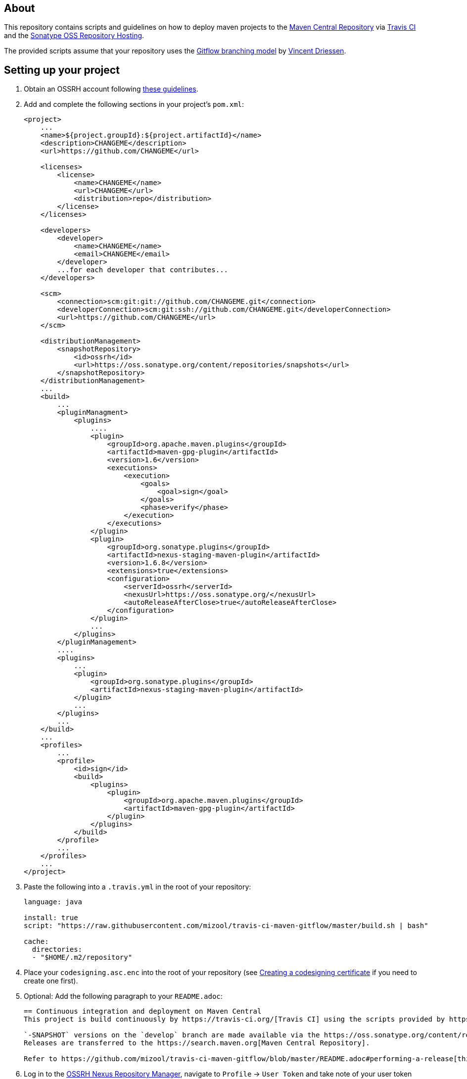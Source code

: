 == About
This repository contains scripts and guidelines on how to deploy maven projects to the
https://search.maven.org/[Maven Central Repository] via https://travis-ci.org/[Travis CI] and the
http://central.sonatype.org/pages/ossrh-guide.html[Sonatype OSS Repository Hosting].

The provided scripts assume that your repository uses the
http://nvie.com/posts/a-successful-git-branching-model/[Gitflow branching model] by
http://nvie.com/about/[Vincent Driessen].

== Setting up your project
. Obtain an OSSRH account following http://central.sonatype.org/pages/ossrh-guide.html#initial-setup[these guidelines].
. Add and complete the following sections in your project's `pom.xml`:
+
[source,xml]
----
<project>
    ...
    <name>${project.groupId}:${project.artifactId}</name>
    <description>CHANGEME</description>
    <url>https://github.com/CHANGEME</url>

    <licenses>
        <license>
            <name>CHANGEME</name>
            <url>CHANGEME</url>
            <distribution>repo</distribution>
        </license>
    </licenses>

    <developers>
        <developer>
            <name>CHANGEME</name>
            <email>CHANGEME</email>
        </developer>
        ...for each developer that contributes...
    </developers>

    <scm>
        <connection>scm:git:git://github.com/CHANGEME.git</connection>
        <developerConnection>scm:git:ssh://github.com/CHANGEME.git</developerConnection>
        <url>https://github.com/CHANGEME</url>
    </scm>

    <distributionManagement>
        <snapshotRepository>
            <id>ossrh</id>
            <url>https://oss.sonatype.org/content/repositories/snapshots</url>
        </snapshotRepository>
    </distributionManagement>
    ...
    <build>
        ...
        <pluginManagment>
            <plugins>
                ....
                <plugin>
                    <groupId>org.apache.maven.plugins</groupId>
                    <artifactId>maven-gpg-plugin</artifactId>
                    <version>1.6</version>
                    <executions>
                        <execution>
                            <goals>
                                <goal>sign</goal>
                            </goals>
                            <phase>verify</phase>
                        </execution>
                    </executions>
                </plugin>
                <plugin>
                    <groupId>org.sonatype.plugins</groupId>
                    <artifactId>nexus-staging-maven-plugin</artifactId>
                    <version>1.6.8</version>
                    <extensions>true</extensions>
                    <configuration>
                        <serverId>ossrh</serverId>
                        <nexusUrl>https://oss.sonatype.org/</nexusUrl>
                        <autoReleaseAfterClose>true</autoReleaseAfterClose>
                    </configuration>
                </plugin>
                ...
            </plugins>
        </pluginManagement>
        ....
        <plugins>
            ...
            <plugin>
                <groupId>org.sonatype.plugins</groupId>
                <artifactId>nexus-staging-maven-plugin</artifactId>
            </plugin>
            ...
        </plugins>
        ...
    </build>
    ...
    <profiles>
        ...
        <profile>
            <id>sign</id>
            <build>
                <plugins>
                    <plugin>
                        <groupId>org.apache.maven.plugins</groupId>
                        <artifactId>maven-gpg-plugin</artifactId>
                    </plugin>
                </plugins>
            </build>
        </profile>
        ...
    </profiles>
    ...
</project>
----
+
. Paste the following into a `.travis.yml` in the root of your repository:
+
[source,yml]
----
language: java

install: true
script: "https://raw.githubusercontent.com/mizool/travis-ci-maven-gitflow/master/build.sh | bash"

cache:
  directories:
  - "$HOME/.m2/repository"
----
+
. Place your `codesigning.asc.enc` into the root of your repository (see <<Creating a codesigning certificate>> if
you need to create one first).
. Optional: Add the following paragraph to your `README.adoc`:
+
[source,asciidoc]
----
== Continuous integration and deployment on Maven Central
This project is build continuously by https://travis-ci.org/[Travis CI] using the scripts provided by https://github.com/mizool/travis-ci-maven-gitflow[Mizool's Travis CI Maven gitflow script repository].

`-SNAPSHOT` versions on the `develop` branch are made available via the https://oss.sonatype.org/content/repositories/snapshots/[OSSRH snapshot repository].
Releases are transferred to the https://search.maven.org[Maven Central Repository].

Refer to https://github.com/mizool/travis-ci-maven-gitflow/blob/master/README.adoc#performing-a-release[this guide] on how to perform a release.
----
+
. Log in to the https://oss.sonatype.org/[OSSRH Nexus Repository Manager], navigate to `Profile` -> `User Token` and
take note of your user token codes.
. Activate the build for your repository on https://travis-ci.org/[Travis CI].
. Set the required environment variables in Travis under `More options` -> `Settings`:
+
[source,text]
----
OSSRH_TOKEN_NAME = the name from the OSSRH Nexus Repository Manager user token
OSSRH_TOKEN_PASSWORD = the password from the OSSRH Nexus Repository Manager user token
GPG_KEY_NAME = the name of your codesigning key
GPG_PASSPHRASE = the passphrase of your codesiging key
CODESIGNING_AES_PASSWORD = the password used to encrypt the codesiging certificate
----

== Performing a release
To upload a release to central, the branch operations and maven artifact version changes have to be performed manually.
Travis CI will then build and upload the release artifact to the staging repository from where it will ultimately be
transferred to Maven Central.

__Note: the commands below are intended for use on the Windows command line.__

.Prepare environment variables in your shell
[source,text]
----
set CURRENT_RELEASE_VERSION=
set NEXT_DEVELOP_SNAPSHOT=
----
_These variables must be set both for starting and finishing the release._

=== Starting the release process
Take care that your develop branch does not contain any `-SNAPSHOT` dependencies.

.Start the release
[source,text]
----
:: check out the develop branch
git fetch "origin"
git checkout -B develop remotes/origin/develop --

:: create release branch
git branch release/%CURRENT_RELEASE_VERSION%

:: update the versions on develop to the next -SNAPSHOT version
call mvn versions:set -DgenerateBackupPoms=false -DnewVersion=%NEXT_DEVELOP_SNAPSHOT%
git commit -a -m "[gitflow] updating poms for %NEXT_DEVELOP_SNAPSHOT% development"

:: push the changes atomically
git push --atomic origin develop release/%CURRENT_RELEASE_VERSION%
----

Wait for the https://travis-ci.org/[Travis] build for the `release/` branch to succeed, test and stabilize as needed.

=== Finishing the release
Take care that your release branch does not contain any `-SNAPSHOT` dependencies.

.Finish the release
[source,text]
----
:: checkout the release branch
git fetch "origin"
git checkout -B release/%CURRENT_RELEASE_VERSION% remotes/origin/release/%CURRENT_RELEASE_VERSION% --

:: replace the -SNAPSHOT versions on the release branch with the release versions
call mvn versions:set -DgenerateBackupPoms=false -DnewVersion=%CURRENT_RELEASE_VERSION%
git commit -a -m "[gitflow] updating poms for branch 'release/%CURRENT_RELEASE_VERSION%' with non-snapshot versions"

:: merge the release branch to master and create a tag
git checkout -B master remotes/origin/master --
git merge --no-ff -m "[gitflow] merging 'release/%CURRENT_RELEASE_VERSION%' into 'master'" release/%CURRENT_RELEASE_VERSION%
git tag %CURRENT_RELEASE_VERSION%

:: update the -SNAPSHOT versions on develop with the release version to avoid merge conflicts
git checkout -B develop remotes/origin/develop --
call mvn versions:set -DgenerateBackupPoms=false -DnewVersion=%CURRENT_RELEASE_VERSION%
git commit -a -m "[gitflow] updating develop poms to master versions to avoid merge conflicts"

:: merge master to develop
git merge --no-ff -m "[gitflow] merging 'master' into 'develop'" master

:: set the versions on develop back to the next -SNAPSHOT version
call mvn versions:set -DgenerateBackupPoms=false -DnewVersion=%NEXT_DEVELOP_SNAPSHOT%
git commit -a -m "[gitflow] updating develop poms back to pre merge state"

:: push the changes atomically
git push --atomic origin master develop refs/tags/%CURRENT_RELEASE_VERSION%

:: delete the release branch
git push origin --delete release/%CURRENT_RELEASE_VERSION%
git branch -d release/%CURRENT_RELEASE_VERSION%
----

https://travis-ci.org/[Travis] will now start building the release on `master`.
The artifact should appear on Central within an hour or so.
If you are impatient and want to check whether the release made it to Central, be aware that the
https://search.maven.org/[search engine] seems to have a larger lag.
The direct repository URL of your artifact should be available much sooner.

== Creating a codesigning certificate
_TODO: Describe how to create a codesigning certificate._
